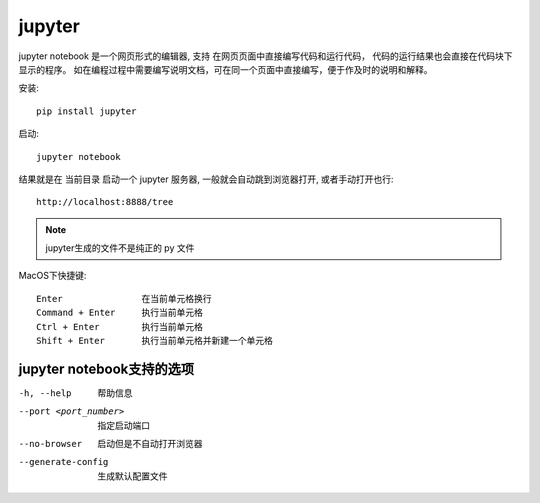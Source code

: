 ===================================
jupyter
===================================


.. post:: 2023-03-03 23:21:31
  :tags: python, python三方库
  :category: 后端
  :author: YanQue
  :location: CD
  :language: zh-cn


jupyter notebook 是一个网页形式的编辑器,
支持 在网页页面中直接编写代码和运行代码，
代码的运行结果也会直接在代码块下显示的程序。
如在编程过程中需要编写说明文档，可在同一个页面中直接编写，便于作及时的说明和解释。

安装::

  pip install jupyter

启动::

  jupyter notebook

结果就是在 当前目录 启动一个 jupyter 服务器,
一般就会自动跳到浏览器打开, 或者手动打开也行::

  http://localhost:8888/tree

.. note::

  jupyter生成的文件不是纯正的 py 文件

MacOS下快捷键::

  Enter               在当前单元格换行
  Command + Enter     执行当前单元格
  Ctrl + Enter        执行当前单元格
  Shift + Enter       执行当前单元格并新建一个单元格


jupyter notebook支持的选项
===================================

-h, --help    帮助信息
--port <port_number>
  指定启动端口
--no-browser  启动但是不自动打开浏览器
--generate-config
  生成默认配置文件

